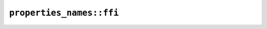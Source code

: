 ``properties_names::ffi``
=========================

.. cpp:class:: ICU4XGeneralCategoryNameToMaskMapper

    A type capable of looking up General Category mask values from a string name.

    See the `Rust documentation for get_name_to_enum_mapper <https://unicode-org.github.io/icu4x-docs/doc/icu/properties/struct.GeneralCategoryGroup.html#method.get_name_to_enum_mapper>`__ for more information.

    See the `Rust documentation for PropertyValueNameToEnumMapper <https://unicode-org.github.io/icu4x-docs/doc/icu/properties/names/struct.PropertyValueNameToEnumMapper.html>`__ for more information.


    .. cpp:function:: uint32_t get_strict(const std::string_view name) const

        Get the mask value matching the given name, using strict matching

        Returns 0 if the name is unknown for this property


    .. cpp:function:: uint32_t get_loose(const std::string_view name) const

        Get the mask value matching the given name, using loose matching

        Returns 0 if the name is unknown for this property


    .. cpp:function:: static diplomat::result<ICU4XGeneralCategoryNameToMaskMapper, ICU4XError> load(const ICU4XDataProvider& provider)

        See the `Rust documentation for get_name_to_enum_mapper <https://unicode-org.github.io/icu4x-docs/doc/icu/properties/struct.GeneralCategoryGroup.html#method.get_name_to_enum_mapper>`__ for more information.


.. cpp:class:: ICU4XPropertyValueNameToEnumMapper

    A type capable of looking up a property value from a string name.

    See the `Rust documentation for PropertyValueNameToEnumMapper <https://unicode-org.github.io/icu4x-docs/doc/icu/properties/names/struct.PropertyValueNameToEnumMapper.html>`__ for more information.

    See the `Rust documentation for PropertyValueNameToEnumMapperBorrowed <https://unicode-org.github.io/icu4x-docs/doc/icu/properties/names/struct.PropertyValueNameToEnumMapperBorrowed.html>`__ for more information.


    .. cpp:function:: int16_t get_strict(const std::string_view name) const

        Get the property value matching the given name, using strict matching

        Returns -1 if the name is unknown for this property


    .. cpp:function:: int16_t get_loose(const std::string_view name) const

        Get the property value matching the given name, using loose matching

        Returns -1 if the name is unknown for this property


    .. cpp:function:: static diplomat::result<ICU4XPropertyValueNameToEnumMapper, ICU4XError> load_general_category(const ICU4XDataProvider& provider)

        See the `Rust documentation for get_name_to_enum_mapper <https://unicode-org.github.io/icu4x-docs/doc/icu/properties/struct.GeneralCategory.html#method.get_name_to_enum_mapper>`__ for more information.


    .. cpp:function:: static diplomat::result<ICU4XPropertyValueNameToEnumMapper, ICU4XError> load_bidi_class(const ICU4XDataProvider& provider)

        See the `Rust documentation for get_name_to_enum_mapper <https://unicode-org.github.io/icu4x-docs/doc/icu/properties/struct.BidiClass.html#method.get_name_to_enum_mapper>`__ for more information.


    .. cpp:function:: static diplomat::result<ICU4XPropertyValueNameToEnumMapper, ICU4XError> load_east_asian_width(const ICU4XDataProvider& provider)

        See the `Rust documentation for get_name_to_enum_mapper <https://unicode-org.github.io/icu4x-docs/doc/icu/properties/struct.EastAsianWidth.html#method.get_name_to_enum_mapper>`__ for more information.


    .. cpp:function:: static diplomat::result<ICU4XPropertyValueNameToEnumMapper, ICU4XError> load_line_break(const ICU4XDataProvider& provider)

        See the `Rust documentation for get_name_to_enum_mapper <https://unicode-org.github.io/icu4x-docs/doc/icu/properties/struct.LineBreak.html#method.get_name_to_enum_mapper>`__ for more information.


    .. cpp:function:: static diplomat::result<ICU4XPropertyValueNameToEnumMapper, ICU4XError> load_grapheme_cluster_break(const ICU4XDataProvider& provider)

        See the `Rust documentation for get_name_to_enum_mapper <https://unicode-org.github.io/icu4x-docs/doc/icu/properties/struct.GraphemeClusterBreak.html#method.get_name_to_enum_mapper>`__ for more information.


    .. cpp:function:: static diplomat::result<ICU4XPropertyValueNameToEnumMapper, ICU4XError> load_word_break(const ICU4XDataProvider& provider)

        See the `Rust documentation for get_name_to_enum_mapper <https://unicode-org.github.io/icu4x-docs/doc/icu/properties/struct.WordBreak.html#method.get_name_to_enum_mapper>`__ for more information.


    .. cpp:function:: static diplomat::result<ICU4XPropertyValueNameToEnumMapper, ICU4XError> load_sentence_break(const ICU4XDataProvider& provider)

        See the `Rust documentation for get_name_to_enum_mapper <https://unicode-org.github.io/icu4x-docs/doc/icu/properties/struct.SentenceBreak.html#method.get_name_to_enum_mapper>`__ for more information.


    .. cpp:function:: static diplomat::result<ICU4XPropertyValueNameToEnumMapper, ICU4XError> load_script(const ICU4XDataProvider& provider)

        See the `Rust documentation for get_name_to_enum_mapper <https://unicode-org.github.io/icu4x-docs/doc/icu/properties/struct.Script.html#method.get_name_to_enum_mapper>`__ for more information.

